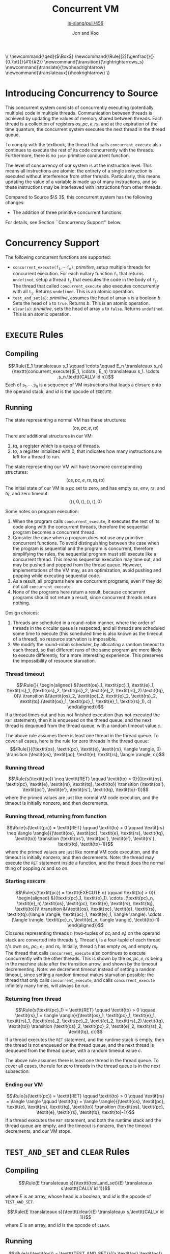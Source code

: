 #+OPTIONS: toc:nil H:4
#+BEGIN_EXPORT html
\(
\newcommand{\qed}{$\Box$}
\newcommand{\Rule}[2]{\genfrac{}{}{0.7pt}{}{#1}{#2}}
\newcommand{\transition}{\rightrightarrows_s}
\newcommand{\translate}{\twoheadrightarrow}
\newcommand{\translateaux}{\hookrightarrow}
\)
#+END_EXPORT
#+LATEX_HEADER: \newcommand{\qed}{$\Box$}
#+LATEX_HEADER: \newcommand{\Rule}[2]{\genfrac{}{}{0.7pt}{}{{\setlength{\fboxrule}{0pt}\setlength{\fboxsep}{3mm}\fbox{$#1$}}}{{\setlength{\fboxrule}{0pt}\setlength{\fboxsep}{3mm}\fbox{$#2$}}}}
#+LATEX_HEADER: \newcommand{\Rulee}[3]{\genfrac{}{}{0.7pt}{}{{\setlength{\fboxrule}{0pt}\setlength{\fboxsep}{3mm}\fbox{$#1$}}}{{\setlength{\fboxrule}{0pt}\setlength{\fboxsep}{3mm}\fbox{$#2$}}}[#3]}
#+LATEX_HEADER: \newcommand{\transition}{\rightrightarrows_s}
#+LATEX_HEADER: \newcommand{\translate}{\twoheadrightarrow}
#+LATEX_HEADER: \newcommand{\translateaux}{\hookrightarrow}
#+LATEX_HEADER: \usepackage[strings]{underscore}
#+LATEX_HEADER: \usepackage[title]{appendix}
#+REVEAL_THEME: night
#+REVEAL_TITLE_SLIDE: <section id="sec-title-slide"><h1 class="title">%t</h1><p class="subtitle">%s</p><h2 class="author">%a</h2></section>

#+TITLE: Concurrent VM
#+SUBTITLE: [[https://github.com/source-academy/js-slang/pull/456][js-slang/pull/456]]
#+AUTHOR: Jon and Koo

* Introducing Concurrency to Source
This concurrent system consists of concurrently executing (potentially multiple) code in multiple threads. Communication between threads is achieved by updating the values of memory shared between threads. Each thread is a collection of registers $\textit{os}, \textit{pc}, \textit{e}, \textit{rs}$, and at the expiration of the time quantum, the concurrent system executes the next thread in the thread queue.

To comply with the textbook, the thread that calls =concurrent_execute= also continues to execute the rest of its code concurrently with the threads. Furthermore, there is no =join= primitive concurrent function.

The level of concurrency of our system is at the instruction level. This means all instructions are atomic: the entirety of a single instruction is executed without interference from other threads. Particularly, this means updating the value of a variable is made up of many instructions, and so these instructions may be interleaved with instructions from other threads.

Compared to Source $\S 3$, this concurrent system has the following changes:
- The addition of three primitive concurrent functions.
For details, see Section ``Concurrency Support'' below.

* Concurrency Support
The following concurrent functions are supported:
- $\texttt{concurrent_execute(}\texttt{f}_\texttt{1}, \cdots \texttt{f}_\texttt{n}\texttt{)}$: $\textit{primitive}$, setup multiple threads for concurrent execution. For each nullary function $\texttt{f}_\texttt{i}$ that returns =undefined=, setup a thread $\texttt{t}_\texttt{i}$ that executes the code in the body of $\texttt{f}_\texttt{i}$. The thread that called =concurrent_execute= also executes concurrently with all $\texttt{t}_\texttt{i}$. Returns =undefined=. This is an atomic operation.
- =test_and_set(a)=: $\textit{primitive}$, assumes the head of array =a= is a boolean $b$. Sets the head of =a= to =true=. Returns $b$. This is an atomic operation.
- =clear(a)=: $\textit{primitive}$, sets the head of array =a= to =false=. Returns =undefined=. This is an atomic operation.

* COMMENT Under the hood: a Virtual Machine (VM) for Concurrent Source
In this specification, we describe the behavior of compiling from Source to SVML, as well as running SVML, with natural deduction rules. Please refer to [[Explanations on Inference Rules][Appendix A]] for explanations about compilation rules and VM transition rules.

* =EXECUTE= Rules

** Compiling
$$\Rule{E_1 \translateaux s_1 \qquad \cdots \qquad E_n \translateaux s_n}{\texttt{concurrent_execute}(E_1, \cdots , E_n) \translateaux s_1. \cdots .s_n.\texttt{CALLV id n}}$$
Each of $s_1. \cdots .s_n$ is a sequence of VM instructions that loads a closure onto the operand stack, and $id$ is the opcode of =EXECUTE=.

** Running
The state representing a normal VM has these structures:
$$(\textit{os}, \textit{pc}, \textit{e}, \textit{rs})$$
There are additional structures in our VM:
0. $\textit{tq}$, a register which is a queue of threads.
0. $\textit{to}$, a register initialized with $0$, that indicates how many instructions are left for a thread to run.
The state representing our VM will have two more corresponding structures:
$$(\textit{os}, \textit{pc}, \textit{e}, \textit{rs}, \textit{tq}, \textit{to})$$
The initial state of our VM is a $\textit{pc}$ set to zero, and has empty $\textit{os}$, $\textit{env}$, $\textit{rs}$, and $\textit{tq}$, and zero timeout:
$$(\langle \rangle, 0, \langle \rangle, \langle \rangle, \langle \rangle, 0)$$

Some notes on program execution:
0. When the program calls =concurrent_execute=, it executes the rest of its code along with the concurrent threads, therefore the sequential program becomes a concurrent thread.
0. Consider the case when a program does not use any primitive concurrent functions. To avoid distinguishing between the case when the program is sequential and the program is concurrent, therefore simplifying the rules, the sequential program must still execute like a concurrent thread. This means sequential execution may time out, and may be pushed and popped from the thread queue. However, implementations of the VM may, as an optimization, avoid pushing and popping while executing sequential code.
0. As a result, all programs here are concurrent programs, even if they do not call =concurrent_execute=.
0. None of the programs here return a result, because concurrent programs should not return a result, since concurrent threads return nothing.

Design choices:
0. Threads are scheduled in a round-robin manner, where the order of threads in the circular queue is respected, and all threads are scheduled some time to execute (this scheduled time is also known as the timeout of a thread), so resource starvation is impossible.
0. We modify the round-robin scheduler, by allocating a random timeout to each thread, so that different runs of the same program are more likely to execute differently, for a more interesting experience. This preserves the impossibility of resource starvation.

*** Thread timeout
$$\Rule{}{
\begin{aligned}
&(\textit{os}_1, \textit{pc}_1, \textit{e}_1, \textit{rs}_1, (\textit{os}_2, \textit{pc}_2, \textit{e}_2, \textit{rs}_2).\textit{tq}, 0)\\
\transition &(\textit{os}_2, \textit{pc}_2, \textit{e}_2, \textit{rs}_2, \textit{tq}.(\textit{os}_1, \textit{pc}_1, \textit{e}_1, \textit{rs}_1), c)
\end{aligned}}$$
If a thread times out and has not finished execution (has not executed the =RET= statement), then it is enqueued on the thread queue, and the next thread is dequeued from the thread queue, with a random timeout value $c$.

The above rule assumes there is least one thread in the thread queue. To cover all cases, here is the rule for zero threads in the thread queue:
$$\Rule{}{(\textit{os}, \textit{pc}, \textit{e}, \textit{rs}, \langle \rangle, 0) \transition (\textit{os}, \textit{pc}, \textit{e}, \textit{rs}, \langle \rangle, c)}$$

*** Running thread
$$\Rule{s(\textit{pc}) \neq \texttt{RET} \qquad \textit{to} > 0}{(\textit{os}, \textit{pc}, \textit{e}, \textit{rs}, \textit{tq}, \textit{to}) \transition (\textit{os'}, \textit{pc'}, \textit{e'}, \textit{rs'}, \textit{tq}, \textit{to}-1)}$$
where the primed values are just like normal VM code execution, and the timeout is initially nonzero, and then decrements.

*** Running thread, returning from function
$$\Rule{s(\textit{pc}) = \texttt{RET} \qquad \textit{to} > 0 \qquad \textit{rs} \neq \langle \rangle}{(\textit{os}, \textit{pc}, \textit{e}, \textit{rs}, \textit{tq}, \textit{to}) \transition (\textit{os'}, \textit{pc'}, \textit{e'}, \textit{rs'}, \textit{tq}, \textit{to}-1)}$$
where the primed values are just like normal VM code execution, and the timeout is initially nonzero, and then decrements. Note: the thread may execute the =RET= statement inside a function, and the thread does the normal thing of popping $\textit{rs}$ and so on.

*** Starting =EXECUTE=
$$\Rule{s(\textit{pc}) = \texttt{EXECUTE n} \qquad \textit{to} > 0}{
\begin{aligned}
&((\textit{pc}_1, \textit{e}_1). \cdots .(\textit{pc}_n, \textit{e}_n).\textit{os}, \textit{pc}, \textit{e}, \textit{rs}, \textit{tq}, \textit{to})\\
\transition &(\textit{os}, \textit{pc}, \textit{e}, \textit{rs}, \textit{tq}.(\langle \rangle, \textit{pc}_1, \textit{e}_1, \langle \rangle). \cdots .(\langle \rangle, \textit{pc}_n, \textit{e}_n, \langle \rangle), \textit{to}-1)
\end{aligned}}$$
Closures representing threads $t_i$ (two-tuples of $\textit{pc}_i$ and $\textit{e}_i$) on the operand stack are converted into threads $t_i$. Thread $t_i$ is a four-tuple of each thread $t_i$'s own $\textit{os}_i$, $\textit{pc}_i$, $\textit{e}_i$, and $\textit{rs}_i$. Initially, thread $t_i$ has empty $\textit{os}_i$ and empty $\textit{rs}_i$.
The thread that calls =concurrent_execute= also continues to execute concurrently with the other threads. This is shown by the $\textit{os}, \textit{pc}, \textit{e}, \textit{rs}$ being in the machine state after the transition arrow, and shown by the timeout decrementing.
Note: we decrement timeout instead of setting a random timeout, since setting a random timeout makes starvation possible: the thread that only calls =concurrent_execute=, and calls =concurrent_execute= infinitely many times, will always be run.

*** Returning from thread
$$\Rule{s(\textit{pc}_1) = \texttt{RET} \qquad \textit{to} > 0 \qquad \textit{rs}_1 = \langle \rangle}{(\textit{os}_1, \textit{pc}_1, \textit{e}_1, \textit{rs}_1, (\textit{os}_2, \textit{pc}_2, \textit{e}_2, \textit{rs}_2).\textit{tq}, \textit{to}) \transition (\textit{os}_2, \textit{pc}_2, \textit{e}_2, \textit{rs}_2, \textit{tq}, c)}$$
If a thread executes the =RET= statement, and the runtime stack is empty, then the thread is not enqueued on the thread queue, and the next thread is dequeued from the thread queue, with a random timeout value $c$.

The above rule assumes there is least one thread in the thread queue. To cover all cases, the rule for zero threads in the thread queue is in the next subsection:

*** Ending our VM
$$\Rule{s(\textit{pc}) = \texttt{RET} \qquad \textit{to} > 0 \qquad \textit{rs} = \langle \rangle \qquad \textit{tq} = \langle \rangle}{(\textit{os}, \textit{pc}, \textit{e}, \textit{rs}, \textit{tq}, \textit{to}) \transition (\textit{os}, \textit{pc}, \textit{e}, \textit{rs}, \textit{tq}, \textit{to}-1)}$$
If a thread executes the =RET= statement, and both the runtime stack and the thread queue are empty, and the timeout is nonzero, then the timeout decrements, and our VM stops.

* =TEST_AND_SET= and =CLEAR= Rules

** Compiling
$$\Rule{E \translateaux s}{\texttt{test_and_set}(E) \translateaux s.\texttt{CALLV id 1}}$$
where $E$ is an array, whose head is a boolean, and $id$ is the opcode of =TEST_AND_SET=.

$$\Rule{E \translateaux s}{\texttt{clear}(E) \translateaux s.\texttt{CALLV id 1}}$$
where $E$ is an array, and $id$ is the opcode of =CLEAR=.

** Running
$$\Rule{s(\textit{pc}) = \texttt{TEST_AND_SET}}{(a.\textit{os},\textit{pc}) \transition (b.\textit{os},\textit{pc} + 1)}$$
where $a$ is the address of an array stored on the heap. The head of this array is initially $b$, where $b$ is a boolean. After this rule executes, the head of this array is set to $\textit{true}$.

$$\Rule{s(\textit{pc}) = \texttt{CLEAR}}{(a.\textit{os},\textit{pc}) \transition (\textit{os},\textit{pc} + 1)}$$
where $a$ is the address of an array stored on the heap. The head of this array is updated to $\textit{false}$.

#+LATEX: \begin{appendices}
* Explanations on Inference Rules

** Inference Line
The horizontal inference line plays the role of $\texttt{if } \ldots \texttt{then } \ldots$ in our earlier presentations of the rules. In general, in an inductive definition of a set $X$, an inference rule of the form
$$\Rule{x_1 \quad \cdots \quad x_n}{x}$$
stands for the rule $\texttt{if } x_1 \ldots x_n\in X \texttt{, then }x \in X$.

** Compilation Rules
The translation from Source to SVML is accomplished by a function
$$\translate: \textrm{Source} \rightarrow \textrm{SVML}$$
which uses the auxilary translation function $\translateaux$.

The auxiliary translation function $\translateaux$ is defined by many rules, some of which we have already covered in this document: the rules for =concurrent_execute=, =test_and_set=, and =clear=.
The other rules for the auxiliary translation function $\translateaux$ will not be covered in this document. Instead, please refer to the document [[file:svml-spec.pdf][Source Virtual Machine Language]].

** Virtual Machine (VM) Transition Rules
The machine that we will use to execute SVML programs is a variation of a \emph{push-down automaton}. Let us fix a specific program $s$. The machine $M_s$ that executes $s$ is given as an automaton that transforms a given machine state to another state. The machine state is represented by so-called registers.
In the case of SVML, we need four registers:
- operand stack :: denoted by the symbol \textit{os}
- program counter :: denoted by the symbol \textit{pc}
- environment :: denoted by the symbol \textit{e}
- runtime stack :: denoted by the symbol \textit{rs}
The initial state of a VM is a $\textit{pc}$ set to zero, and empty $\textit{os}$, $\textit{env}$, $\textit{rs}$:
$$(\langle \rangle, \textit{pc}, \langle \rangle, \langle \rangle)$$

*** $\textit{pc}$: Program Counter
The program counter is used to point to a specific instruction in $s$, starting from position 0.
For example, if $\textit{pc} = 2$, and $s$ is the program
$$\begin{aligned}
\lbrack&\texttt{LGCI 2},\\
&\texttt{LGCI 1},\\
&\texttt{SUBG},\\
\rbrack
\end{aligned}$$
, then $s(\textit{pc}) = \texttt{SUBG}$.

*** $\textit{os}$: Storing of Intermediate Values
The operand stack is a sequence of boxed values holding values during an execution. These values are separated by the character $.$.
For example, $\textit{os} = 10.20.\textit{true}$ represents an operand stack with $10$ on top, followed by $20$, followed by $\textit{true}$.

Now, we can describe the behavior of the machine $M_s$ as a transition function $\transition$, which transforms machine states to machine states, and which is defined by many rules.

The load instructions simply push their value on the operand stack. Here is one such load instruction, =LGCI=:
$$\Rule{s(\textit{pc}) = \texttt{LGCI}\ i}{
(\textit{os},\textit{pc}) \transition (i.\textit{os},\textit{pc}+1)}$$

The remaining rules implement the instructions corresponding to Source's operators. They pop their arguments from the operand stack, and push the result of the operation back onto the operand stack. Here is one such instruction, =SUBG=:
$$\Rule{s(\textit{pc}) = \texttt{SUBG}}{
(i_2.i_1.\textit{os},\textit{pc}) \transition (i_1-i_2.\textit{os},\textit{pc}+1)}$$

Note that the \texttt{SUBG} instruction subtracts the top element of the stack from the element below, because the subtrahend will be the most recently computed value and therefore appears on top of the stack, whereas the minuend has been computed before the subtrahend, and thus appears below it on the stack.

*** $\textit{e}$: Compilation and Execution of Names
We implement names by environments. To this aim, we add a register $e$ to the machine state. Register $e$ represents the environment with respect to which the names are executed. Environments map indexes of names to denotable values. Thus an environment $e$, in which $i$ is the index of the variable name that refers to the number $1$ can be accessed by applying $e$ to $i$, $e(i) = 1$.

Names in environments are compiled away to become indexes in environments. For example:

Assignments to name $x$ in Source are translated to instructions $\texttt{STLG}\ i$:
$$\Rule{}{x = v \translateaux \texttt{STLG}\ i}$$
where $i$ is the index of the stored value in the current environment, and $v$ is the stored value.

Occurrences of name $x$ in Source are translated to instructions $\texttt{LDLG}\ i$:
$$\Rule{}{x \translateaux \texttt{LDLG}\ i}$$
where $i$ is the index of the stored value in the current environment.

Assignments to names assigns the value on the operand stack to the name. Thus, the rule specifying the behavior of $\texttt{STLG}\ i$ is as follows:

$$\Rule{s(\textit{pc}) = \texttt{STLG}\ i}{
(v.\textit{os},\textit{pc},e) \transition (\textit{os},\textit{pc}+1,e')}$$
where $e'$ is the same as $e$ for all indexes other than $i$, and $e'(i) = v$.

The execution of name occurrences pushes the value to which the name refers on the operand stack. Thus, the rule specifying the behavior of $\texttt{LDLG}\ i$ is as follows:

$$\Rule{s(\textit{pc}) = \texttt{LDLG}\ i}{
(\textit{os},\textit{pc},e) \transition (e(i).\textit{os},\textit{pc}+1,e)}$$

*** $\textit{rs}$: Execution of Function Application
According to the translation of function application, the instruction $\texttt{CALL}\ n$ will find its arguments in reverse order on the operand stack, followed by the operator, which---according the the previous paragraph---is represented by a closure. To implement static scoping, the machine must take the environment of the closure, and extend it by a binding of the formal parameters to the actual arguments. Thus, the following rule is our first attempt to describe the execution of $\texttt{CALL } n$.

$$\Rule{s(\textit{pc}) = \texttt{CALL } n}{
\begin{aligned}
&(v_n.\ldots v_1.(\textit{address},x_1\cdots x_n,e').\textit{os},\textit{pc},e)\\
\transition &(\textit{os},\textit{address},e'[x_1 \leftarrow v_1]\cdots[x_n \leftarrow v_n])
\end{aligned}}$$

There is, however, a major difficulty with this rule. What should happen when a function returns? In other words, what should the machine do when it encounters the instruction $\texttt{RTN}$ after executing the function body? In particular, what should be the program counter, operand stack and environment after returning from a function? Of course, the program counter, operand stack and environment must be restored to their state before the function call.

In order to keep program execution in a simple loop, we need to make this return information explicit. Since functions can call other functions before returning, the natural data structure for this return information is a stack. We call this stack the \emph{runtime stack}. The runtime stack, denoted by $\textit{rs}$, will be the forth (and last) register that we add to our machine state. Each entry in the runtime stack contains the $\textit{address}$ of the instruction to return to, and the operand stack $\textit{os}$ and environment $e$ to be reinstalled after the function call. Such a triplet $(\textit{address},\textit{os},e)$ is called \emph{runtime stack frame}, or simply \emph{stack frame}.

Function application pushes a new stack frame on the runtime stack, in addition to the actions described in the first attempt above. Thus, the actual rule for $\texttt{CALL}\ n$ is as follows.

$$\Rule{s(\textit{pc}) = \texttt{CALL } n}{
\begin{aligned}
&(v_n.\ldots v_1.(\textit{address},x_1\cdots x_n,e').\textit{os},\textit{pc},e,\textit{rs})\\
\transition &(\langle \rangle,\textit{address},e'[x_1 \leftarrow v_1]\cdots[x_n \leftarrow v_n],(\textit{pc}+1,\textit{os},e).\textit{rs})
\end{aligned}}$$

Now, we can describe the behavior of the machine $M_s$ as a transition function $\transition$, which transforms machine states to machine states, and which is defined by many rules, some of which we have already covered in this document: the rules for =EXECUTE=, =TEST_AND_SET=, and =CLEAR=.
The other rules for the transition function $\transition$ will not be covered in this document. Instead, please refer to the document [[file:svml-is.pdf][Source VM Instruction Set]].
#+LATEX: \end{appendices}
